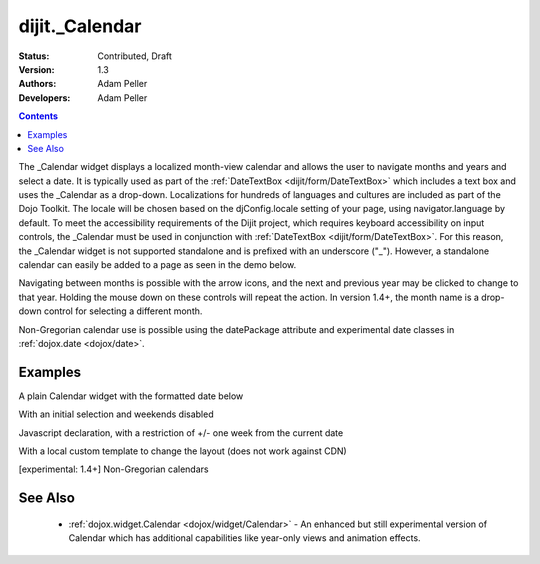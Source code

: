 .. _dijit/_Calendar:

dijit._Calendar
===============

:Status: Contributed, Draft
:Version: 1.3
:Authors: Adam Peller
:Developers: Adam Peller

.. contents::
    :depth: 2

The _Calendar widget displays a localized month-view calendar and allows the user to navigate months and years and select a date.  It is typically used as part of the :ref:`DateTextBox <dijit/form/DateTextBox>` which includes a text box and uses the _Calendar as a drop-down. Localizations for hundreds of languages and cultures are included as part of the Dojo Toolkit.  The locale will be chosen based on the djConfig.locale setting of your page, using navigator.language by default.  To meet the accessibility requirements of the Dijit project, which requires keyboard accessibility on input controls, the _Calendar must be used in conjunction with :ref:`DateTextBox <dijit/form/DateTextBox>`. For this reason, the _Calendar widget is not supported standalone and is prefixed with an underscore ("_").  However, a standalone calendar can easily be added to a page as seen in the demo below.

Navigating between months is possible with the arrow icons, and the next and previous year may be clicked to change to that year.  Holding the mouse down on these controls will repeat the action.  In version 1.4+, the month name is a drop-down control for selecting a different month.

Non-Gregorian calendar use is possible using the datePackage attribute and experimental date classes in :ref:`dojox.date <dojox/date>`.


========
Examples
========

A plain Calendar widget with the formatted date below

.. code-example ::
  :type: inline
  :height: 350

  .. js ::

    <script type="text/javascript">
      dojo.require("dijit.dijit"); // loads the optimized dijit layer
      dojo.require("dijit._Calendar");
    </script>

  .. html ::

    <div dojoType="dijit._Calendar" onChange="dojo.byId('formatted').innerHTML=dojo.date.locale.format(arguments[0], {formatLength: 'full', selector:'date'})"></div>
    <p id="formatted"></p>

  .. css ::

    <style type="text/css">
      .{{ theme }} table.dijitCalendarContainer {
        margin: 25px auto;
      }
      #formatted {
        text-align: center;
      }
    </style>

With an initial selection and weekends disabled

.. code-example ::
  :height: 320
  :version: 1.4

  .. js ::

    <script type="text/javascript">
      dojo.require("dijit.dijit"); // loads the optimized dijit layer
      dojo.require("dijit._Calendar");
    </script>

  .. html ::

    <div id="mycal" dojoType="dijit._Calendar" value="2009-08-07" isDisabledDate="dojo.date.locale.isWeekend"></div>

  .. css ::

    <style type="text/css">
      .{{ theme }} .dijitCalendarDisabledDate {
        background-color:#333 !important;
        text-decoration:none !important;
      }

      .{{ theme }} table.dijitCalendarContainer {
        margin: 25px auto;
      }
    </style>

Javascript declaration, with a restriction of +/- one week from the current date

.. code-example ::
  :height: 320

  .. js ::

    <script type="text/javascript">
      dojo.require("dijit.dijit"); // loads the optimized dijit layer
      dojo.require("dijit._Calendar");

	dojo.addOnLoad(function(){
		new dijit._Calendar({
			value: new Date(2009, 7, 7),
			isDisabledDate: function(d){
				var d = new Date(d); d.setHours(0,0,0,0);
				var today = new Date(); today.setHours(0,0,0,0);
				return Math.abs(dojo.date.difference(d, today, "week")) > 0;
			}
		}, "mycal");
	});
    </script>

  .. html ::

    <div id="mycal"></div>

  .. css ::

    <style type="text/css">
      .{{ theme }} table.dijitCalendarContainer {
        margin: 25px auto;
        width: 200px;
      }
    </style>

With a local custom template to change the layout (does not work against CDN)

.. code-example ::
  :height: 600
  :version: 9.99

  .. js ::

    <script type="text/javascript">
      dojo.require("dijit.dijit"); // loads the optimized dijit layer
      dojo.require("dijit._Calendar");

	dojo.addOnLoad(function(){
		//Need to declare BigCalendar here in an addOnLoad block so that it works
		//with xdomain loading, where the dojo.require for dijit._Calendar
		//may load asynchronously. This also means we cannot have HTML
		//markup in the body tag for BigCalendar, but instead inject it in this
		//onload handler after BigCalendar is defined.
		dojo.declare("BigCalendar", dijit._Calendar, {
				templatePath: "http://docs.dojocampus.org/dijit/_Calendar?action=AttachFile&do=get&target=bigCalendar.html",
				templateString: null,  /* need this for builds */
				getClassForDate: function(date){
					if(!(date.getDate() % 10)){ return "blue"; } // apply special style to all days divisible by 10
				}
		});

		var bigCalendar = dojo.byId("calendar5");
		bigCalendar.setAttribute("dojoType", "BigCalendar");
		dojo.parser.parse(bigCalendar.parentNode);
	});
    </script>

  .. css ::

	<style>
		#calendar5 .dijitCalendarDateTemplate { height: 50px; width: 50px; border: 1px solid #ccc; vertical-align: top }
		#calendar5 .dijitCalendarDateLabel, #calendar5 .dijitCalendarDateTemplate { text-align: inherit }
		#calendar5 .dijitCalendarDayLabel { font-weight: bold }
		#calendar5 .dijitCalendarSelectedYear { font-size: 1.5em }
		#calendar5 .dijitCalendarMonthLabel { font-family: serif; letter-spacing: 0.2em; font-size: 2em }
		.blue { color: blue }
                .{{ theme }} table.dijitCalendarContainer {
                  margin: 25px auto;
                }
	</style>

  .. html ::

	<input id="calendar5" dayWidth="abbr" value="2008-03-13">


[experimental: 1.4+] Non-Gregorian calendars

.. code-example ::
  :version: 1.4
  :height: 340

  .. js ::

    <script type="text/javascript">
      dojo.require("dijit.dijit"); // loads the optimized dijit layer
      dojo.require("dijit._Calendar");

      dojo.require("dojox.date.hebrew");
      dojo.require("dojox.date.hebrew.Date");
      dojo.require("dojox.date.hebrew.locale");

      dojo.require("dojox.date.islamic");
      dojo.require("dojox.date.islamic.Date");
      dojo.require("dojox.date.islamic.locale");

      var publishing = false;

      function publishDate(d){
        if(!publishing){
          publishing = true;
          dojo.publish("date", [{date: d.toGregorian ? d.toGregorian() : d, id: this.id}]);
          publishing = false;
        }
      }

      dojo.subscribe("date", function(data){
        dijit.registry.filter(function(widget){ return widget.id != data.id; }).forEach(function(widget){ widget.attr('value', data.date); });
      });

      function formatDate(d) {
        var datePackage = (this.id == "gregorian") ? dojo.date : dojox.date[this.id];
	dojo.byId(this.id+"Formatted").innerHTML = datePackage.locale.format(arguments[0], {
          formatLength: 'long',
          selector: 'date'
        });
      }
    </script>

  .. html ::

    <table class="container">
      <tr>
        <td>
          <div id="hebrew" dojoType="dijit._Calendar" datePackage="dojox.date.hebrew" onValueSelected="publishDate" onChange="formatDate"></div>
          <div id="hebrewFormatted"></div>
        </td>
        <td>
          <div id="islamic" dojoType="dijit._Calendar" datePackage="dojox.date.islamic" onValueSelected="publishDate" onChange="formatDate"></div>
          <div id="islamicFormatted"></div>
        </td>
        <td>
          <div id="gregorian" dojoType="dijit._Calendar" onValueSelected="publishDate" onChange="formatDate"></div>
          <div id="gregorianFormatted"></div>
        </td>
      </tr>
    </table>

  .. css ::

    <style type="text/css">
      .{{ theme }} table.dijitCalendarContainer {
        margin: 25px auto;
      }
    </style>

========
See Also
========

  * :ref:`dojox.widget.Calendar <dojox/widget/Calendar>` - An enhanced but still experimental version of Calendar which has additional capabilities like year-only views and animation effects.
